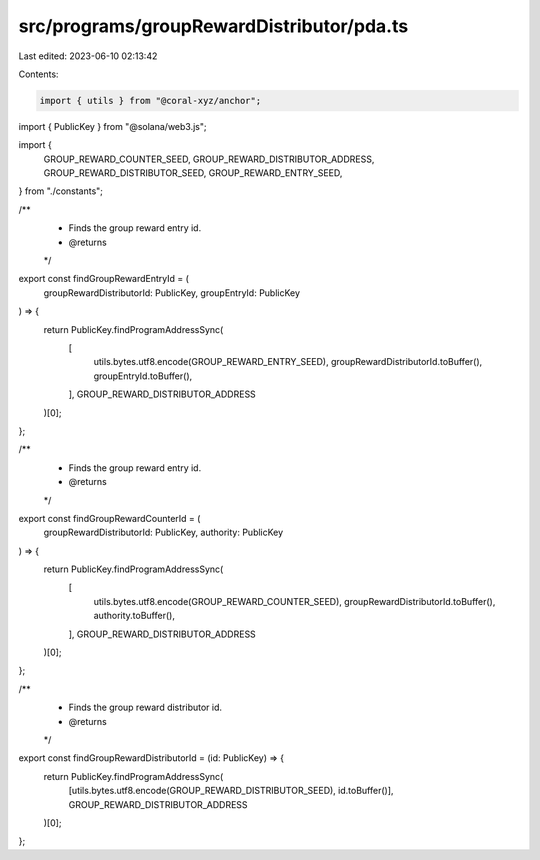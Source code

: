 src/programs/groupRewardDistributor/pda.ts
==========================================

Last edited: 2023-06-10 02:13:42

Contents:

.. code-block:: ts

    import { utils } from "@coral-xyz/anchor";
import { PublicKey } from "@solana/web3.js";

import {
  GROUP_REWARD_COUNTER_SEED,
  GROUP_REWARD_DISTRIBUTOR_ADDRESS,
  GROUP_REWARD_DISTRIBUTOR_SEED,
  GROUP_REWARD_ENTRY_SEED,
} from "./constants";

/**
 * Finds the group reward entry id.
 * @returns
 */
export const findGroupRewardEntryId = (
  groupRewardDistributorId: PublicKey,
  groupEntryId: PublicKey
) => {
  return PublicKey.findProgramAddressSync(
    [
      utils.bytes.utf8.encode(GROUP_REWARD_ENTRY_SEED),
      groupRewardDistributorId.toBuffer(),
      groupEntryId.toBuffer(),
    ],
    GROUP_REWARD_DISTRIBUTOR_ADDRESS
  )[0];
};

/**
 * Finds the group reward entry id.
 * @returns
 */
export const findGroupRewardCounterId = (
  groupRewardDistributorId: PublicKey,
  authority: PublicKey
) => {
  return PublicKey.findProgramAddressSync(
    [
      utils.bytes.utf8.encode(GROUP_REWARD_COUNTER_SEED),
      groupRewardDistributorId.toBuffer(),
      authority.toBuffer(),
    ],
    GROUP_REWARD_DISTRIBUTOR_ADDRESS
  )[0];
};

/**
 * Finds the group reward distributor id.
 * @returns
 */
export const findGroupRewardDistributorId = (id: PublicKey) => {
  return PublicKey.findProgramAddressSync(
    [utils.bytes.utf8.encode(GROUP_REWARD_DISTRIBUTOR_SEED), id.toBuffer()],
    GROUP_REWARD_DISTRIBUTOR_ADDRESS
  )[0];
};


